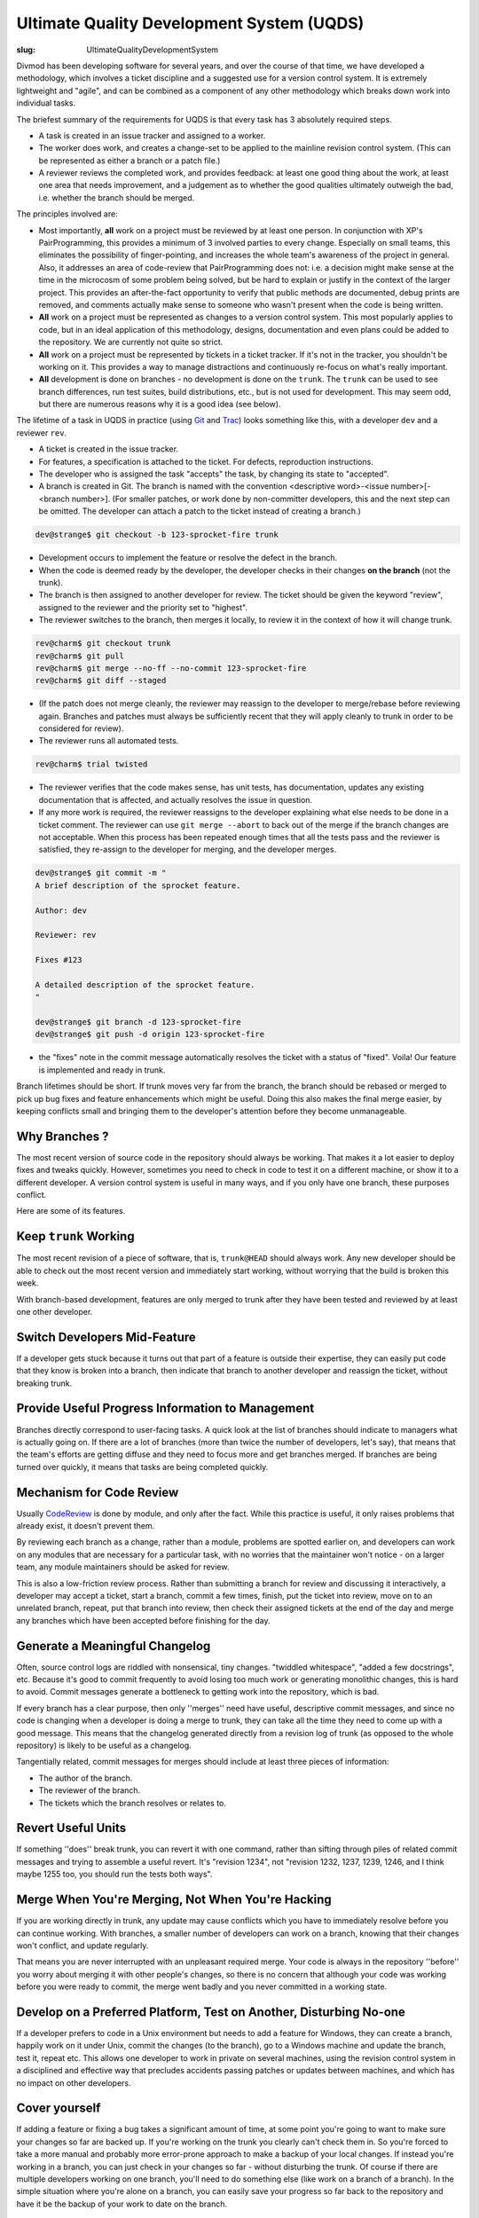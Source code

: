 Ultimate Quality Development System (UQDS)
##########################################

:slug: UltimateQualityDevelopmentSystem

Divmod has been developing software for several years, and over the course of that time, we have developed a methodology, which involves a ticket discipline and a suggested use for a version control system.  It is extremely lightweight and "agile", and can be combined as a component of any other methodology which breaks down work into individual tasks.

The briefest summary of the requirements for UQDS is that every task has 3 absolutely required steps.

* A task is created in an issue tracker and assigned to a worker.
* The worker does work, and creates a change-set to be applied to the mainline revision control system.  (This can be represented as either a branch or a patch file.)
* A reviewer reviews the completed work, and provides feedback: at least one good thing about the work, at least one area that needs improvement,  and a judgement as to whether the good qualities ultimately outweigh the bad, i.e. whether the branch should be merged.

The principles involved are:

* Most importantly, **all** work on a project must be reviewed by at least one person.  In conjunction with XP's PairProgramming, this provides a minimum of 3 involved parties to every change.  Especially on small teams, this eliminates the possibility of finger-pointing, and increases the whole team's awareness of the project in general.  Also, it addresses an area of code-review that PairProgramming does not: i.e. a decision might make sense at the time in the microcosm of some problem being solved, but be hard to explain or justify in the context of the larger project.  This provides an after-the-fact opportunity to verify that public methods are documented, debug prints are removed, and comments actually make sense to someone who wasn't present when the code is being written.
* **All** work on a project must be represented as changes to a version control system.  This most popularly applies to code, but in an ideal application of this methodology, designs, documentation and even plans could be added to the repository.  We are currently not quite so strict.
* **All** work on a project must be represented by tickets in a ticket tracker.  If it's not in the tracker, you shouldn't be working on it.  This provides a way to manage distractions and continuously re-focus on what's really important.
* **All** development is done on branches - no development is done on the ``trunk``. The ``trunk`` can be used to see branch differences, run test suites, build distributions, etc., but is not used for development. This may seem odd, but there are numerous reasons why it is a good idea (see below).

The lifetime of a task in UQDS in practice (using `Git <https://git-scm.com/>`_ and `Trac <https://trac.edgewall.org/>`_) looks something like this, with a developer ``dev`` and a reviewer ``rev``.

* A ticket is created in the issue tracker.
* For features, a specification is attached to the ticket.  For defects, reproduction instructions.
* The developer who is assigned the task "accepts" the task, by changing its state to "accepted".
* A branch is created in Git.  The branch is named with the convention <descriptive word>-<issue number>[-<branch number>].  (For smaller patches, or work done by non-committer developers, this and the next step can be omitted.  The developer can attach a patch to the ticket instead of creating a branch.)

.. code-block:: console

   dev@strange$ git checkout -b 123-sprocket-fire trunk

* Development occurs to implement the feature or resolve the defect in the branch.
* When the code is deemed ready by the developer, the developer checks in their changes **on the branch** (not the trunk).
* The branch is then assigned to another developer for review. The ticket should be given the keyword "review", assigned to the reviewer and the priority set to "highest".
* The reviewer switches to the branch, then merges it locally, to review it in the context of how it will change trunk.

.. code-block:: console

   rev@charm$ git checkout trunk
   rev@charm$ git pull
   rev@charm$ git merge --no-ff --no-commit 123-sprocket-fire
   rev@charm$ git diff --staged

* (If the patch does not merge cleanly, the reviewer may reassign to the developer to merge/rebase before reviewing again.  Branches and patches must always be sufficiently recent that they will apply cleanly to trunk in order to be considered for review).
* The reviewer runs all automated tests.

.. code-block:: console

   rev@charm$ trial twisted

* The reviewer verifies that the code makes sense, has unit tests, has documentation, updates any existing documentation that is affected, and actually resolves the issue in question.
* If any more work is required, the reviewer reassigns to the developer explaining what else needs to be done in a ticket comment.  The reviewer can use ``git merge --abort`` to back out of the merge if the branch changes are not acceptable. When this process has been repeated enough times that all the tests pass and the reviewer is satisfied, they re-assign to the developer for merging, and the developer merges.

.. code-block:: console

   dev@strange$ git commit -m "
   A brief description of the sprocket feature.
   
   Author: dev
   
   Reviewer: rev
   
   Fixes #123
   
   A detailed description of the sprocket feature.
   "
   
   dev@strange$ git branch -d 123-sprocket-fire
   dev@strange$ git push -d origin 123-sprocket-fire

* the "fixes" note in the commit message automatically resolves the ticket with a status of "fixed".  Voila!  Our feature is implemented and ready in trunk.

Branch lifetimes should be short.  If trunk moves very far from the branch, the branch should be rebased or merged to pick up bug fixes and feature enhancements which might be useful.  Doing this also makes the final merge easier, by keeping conflicts small and bringing them to the developer's attention before they become unmanageable.

Why Branches ?
==============

The most recent version of source code in the repository should always be working.  That makes it a lot easier to deploy fixes and tweaks quickly.  However, sometimes you need to check in code to test it on a different machine, or show it to a different developer.  A version control system is useful in many ways, and if you only have one branch, these purposes conflict.

Here are some of its features.

Keep ``trunk`` Working
======================

The most recent revision of a piece of software, that is, ``trunk@HEAD`` should always work.  Any new developer should be able to check out the most recent version and immediately start working, without worrying that the build is broken this week.

With branch-based development, features are only merged to trunk after they have been tested and reviewed by at least one other developer.

Switch Developers Mid-Feature
=============================

If a developer gets stuck because it turns out that part of a feature is outside their expertise, they can easily put code that they know is broken into a branch, then indicate that branch to another developer and reassign the ticket, without breaking trunk.

Provide Useful Progress Information to Management
=================================================

Branches directly correspond to user-facing tasks.  A quick look at the list of branches should indicate to managers what is actually going on.  If there are a lot of branches (more than twice the number of developers, let's say), that means that the team's efforts are getting diffuse and they need to focus more and get branches merged.  If branches are being turned over quickly, it means that tasks are being completed quickly.

Mechanism for Code Review
=========================

Usually `CodeReview <{filename}/pages/CodeReview.rst>`_ is done by module, and only after the fact.  While this practice is useful, it only raises problems that already exist, it doesn't prevent them.

By reviewing each branch as a change, rather than a module, problems are spotted earlier on, and developers can work on any modules that are necessary for a particular task, with no worries that the maintainer won't notice - on a larger team, any module maintainers should be asked for review.

This is also a low-friction review process.  Rather than submitting a branch for review and discussing it interactively, a developer may accept a ticket, start a branch, commit a few times, finish, put the ticket into review, move on to an unrelated branch, repeat, put that branch into review, then check their assigned tickets at the end of the day and merge any branches which have been accepted before finishing for the day.

Generate a Meaningful Changelog
===============================

Often, source control logs are riddled with nonsensical, tiny changes.  "twiddled whitespace", "added a few docstrings", etc.  Because it's good to commit frequently to avoid losing too much work or generating monolithic changes, this is hard to avoid.  Commit messages generate a bottleneck to getting work into the repository, which is bad.

If every branch has a clear purpose, then only ''merges'' need have useful, descriptive commit messages, and since no code is changing when a developer is doing a merge to trunk, they can take all the time they need to come up with a good message.  This means that the changelog generated directly from a revision log of trunk (as opposed to the whole repository) is likely to be useful as a changelog.

Tangentially related, commit messages for merges should include at least three pieces of information:

* The author of the branch.
* The reviewer of the branch.
* The tickets which the branch resolves or relates to.

Revert Useful Units
===================

If something ''does'' break trunk, you can revert it with one command, rather than sifting through piles of related commit messages and trying to assemble a useful revert.  It's "revision 1234", not "revision 1232, 1237, 1239, 1246, and I think maybe 1255 too, you should run the tests both ways".

Merge When You're Merging, Not When You're Hacking
==================================================

If you are working directly in trunk, any update may cause conflicts which you have to immediately resolve before you can continue working.  With branches, a smaller number of developers can work on a branch, knowing that their changes won't conflict, and update regularly.

That means you are never interrupted with an unpleasant required merge.  Your code is always in the repository ''before'' you worry about merging it with other people's changes, so there is no concern that although your code was working before you were ready to commit, the merge went badly and you never committed in a working state.

Develop on a Preferred Platform, Test on Another, Disturbing No-one
===================================================================

If a developer prefers to code in a Unix environment but needs to add a feature for Windows, they can create a branch, happily work on it under Unix, commit the changes (to the branch), go to a Windows machine and update the branch, test it, repeat etc. This allows one developer to work in private on several machines, using the revision control system in a disciplined and effective way that precludes accidents passing patches or updates between machines, and which has no impact on other developers.

Cover yourself
==============

If adding a feature or fixing a bug takes a significant amount of time, at some point you're going to want to make sure your changes so far
are backed up. If you're working on the trunk you clearly can't check them in. So you're forced to take a more manual and probably
more error-prone approach to make a backup of your local changes. If instead you're working in a branch, you can just check in your
changes so far - without disturbing the trunk. Of course if there are multiple developers working on one branch, you'll need to do something
else (like work on a branch of a branch). In the simple situation where you're alone on a branch, you can easily save your progress
so far back to the repository and have it be the backup of your work to date on the branch.

Some Thoughts on Things I Don't Know Anything About
===================================================

While this process works very well for us on Python code, more heavyweight development environments might find it even more valuable.  For example, if it takes an hour-long build process and 20 minutes of testing to determine whether trunk is in a good state, branch-based development could be even more valuable.

Even if you already have awesome automated tests, branches can speed things up immensely.  Let's say Foo Co. has 30 developers and an hour long build and 20 minutes of unit tests.  Jethro checks in some broken core header file to trunk and goes to lunch.  The automated tests start building and running.  Alice, preparing to commit, updates.  She receives Jethro's broken changes.  Alice, being a better developer than Jethro, runs the tests.  She waits 20 minutes.  The build is broken!  She can't commit, since she doesn't want to break trunk.  (All this while, precious hours of work are sitting on Alice's disk, not backed up in the repository...)

Meanwhile, everyone else in the company has updated, and jethro returns from his early lunch.  Thus far, 30 developers * (1 hour of build + 20 minutes of tests) = 40 man hours have been wasted.  Everyone knows it was Jethro when he gets back because the build indicates failure on a revision he checks in, but now all 30 developers are standing behind his desk, waiting for him to get trunk back into a working state and test the fix so they can get back to work.  That requires ''at least'' another 1:20 of time waiting for the automated tests before Alice can commit her changes.

Much of this waiting could have been circumvented if Jethro had checked his changes into a branch, and then asked the automated test system to run tests for him, and maybe had one other developer review it for him.  By the way, Buildbot has this feature, as do many other CI systems.

Questions
=========

* "Why branches" isn't as interesting to me (''meaning Jonathan Lange'') as "Why tickets". One of the things about UQDS that surprises people who do branch-based development is that it insists on putting all information about a change in a single ticket. Why not have feature discussion and code reviews on mailing lists, and then link to those discussions from the ticket? Or perhaps the ticket thing isn't as "core" to UQDS as branches?
   * This needs to be integrated more clearly into the body of the document, but actually, tickets are ''more'' core to UQDS than branches.  This is one of the reasons I changed the name from "branch based development" to "UQDS".  Branches are just a mechanism for sharing work that's in progress; you can still more or less follow the ''process'' (while still taking the greater risk of losing work) just by exchanging and reviewing patches.  The ticket/not-a-ticket distinction, however, is key; it's the way the whole process starts.

   At some point, someone in "management" needs to decide that it's worth spending development resources on a particular task.  The particulars of who can make this decision, how it is made, when it is scheduled (etc, etc, etc) can differ in the extreme from project to project, but at some point it does need to be made.  Tickets are an explicit way of recording "this is work that should happen".  It's important to have an explicit, single mechanism for making this distinction, between "stuff we're just talking about" and "stuff somebody should really do some work on", specifically because of the huge number of differences between the way that these discussions are carried out on different projects.  Mailing lists are good because at least the discussion is recorded, but when you are communicating with people via mailing lists, via comments on tickets, via commit messages, via IRC, via phone conversations and via in-person meetings, everyone can have a different interpretation of what should be worked on and when.

   A ticket tracker (whatever its form) is a single unambiguous place where a unit of work can be named and identified, committed to, and tracked.  If your team has conventions for making these decisions on a mailing list crystal clear, and unambiguous terminology or conventions for identifying tasks, then your mailing list ''is'' a ticket tracker.  On a consulting project, clarity becomes especially critical, because the client is always hoping that they can get a few extra features in for free, and will ambiguously talk in meetings about features that have not been agreed upon.  In a community project it seems that vagueness is a problem that you can live with, since anyone can file tickets and decide to do some work on their own anyway; however, I've found that once you start doing the rest of UQDS, this clarity becomes especially important because it becomes more likely that someone will go off and implement something on their own, then file a ticket and not understand why it's getting rejected.  A ticket provides a much clearer record of the proposal and the rejection for future developers to look at than a mailing list discussion, because structured information accompanies the comments.

   As far as your question about why to actually record these things in a specific ticket tracker, like Trac, rather than using mailing lists for the discussion and then linking to it, this is simply an issue with deficiencies of the technologies.  Trac is a pain in the ass, Pipermail is a pain in the ass, bugzilla is a pain in the ass, launchpad is a pain in the ass, reviewboard is a pain in the ass, IRC log bots are a pain in the ass.  Web browsers in general are a pain in the ass.  These things have slightly varying levels of terribleness, but we can cope.  However, the more of them that you pile on top of each other, the worse the tangle becomes.

   If you're running a UQDS project on SVN and Trac, let's say, your users must already be proficient with their web browser, the trac UI, SVN commands, 'patch' and 'diff', just to deal with the basics of the process, let alone the skills they need to actually work on the code.

   Adding a mailing list to this process means that you have now added ''at least'' an email client, the mailman UI, the pipermail UI, and a way to get from the email client UI to the message archive UI to generate links, plus some new magical markup in trac to generate appropriate-looking hyperlinks between ticket comments and email messages.  (Plus, you need a new username and password!)  Given a bunch of poor choices for what to do about reviews, putting discussions into the body of trac comments seems the least poor to me.

   As far as I'm concerned, though, you could follow UQDS to a T and get all the concomitant process benefits with separate technologies for tracking tasks, discussions, reviews, and specificationsm, and linking them all together.  In fact, ideally, that is how it would be done, but building such a system is highly challenging, and doing it so that I'd actually think the UI was any good would probably involve being an IDE-integrated piece of client software with a very discoverable UI that offers frequent, subtle suggestions for the next thing to do.  I would hope that web access to such a thing would be entirely read-only - if I fill out one more HTML form in my life, it will be too many times. --Glyph
